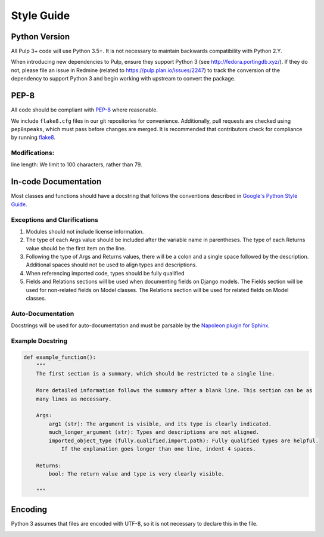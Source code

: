 Style Guide
===========

Python Version
--------------
All Pulp 3+ code will use Python 3.5+. It is not necessary to maintain backwards compatibility
with Python 2.Y.

When introducing new dependencies to Pulp,
ensure they support Python 3 (see http://fedora.portingdb.xyz/). If they do not,
please file an issue in Redmine (related to https://pulp.plan.io/issues/2247) to
track the conversion of the dependency to support Python 3 and begin working with
upstream to convert the package.

PEP-8
-----
All code should be compliant with PEP-8_ where reasonable.

We include ``flake8.cfg`` files in our git repositories for convenience. Additionally, pull
requests are checked using ``pep8speaks``, which must pass before changes are merged.  It is
recommended that contributors check for compliance by running flake8_.

.. _PEP-8: https://www.python.org/dev/peps/pep-0008
.. _flake8: http://flake8.pycqa.org/en/latest/

Modifications:
**************
line length: We limit to 100 characters, rather than 79.


.. _google-docstrings:

In-code Documentation
---------------------
Most classes and functions should have a docstring that follows the conventions described in
`Google's Python Style Guide <https://google.github.io/styleguide/pyguide.htmlshowone=Comments#Comments>`_.

Exceptions and Clarifications
*****************************
#. Modules should not include license information.
#. The type of each Args value should be included after the variable name in parentheses. The type of each Returns value should be the first item on the line.
#. Following the type of Args and Returns values, there will be a colon and a single space followed by the description. Additional spaces should not be used to align types and descriptions.
#. When referencing imported code, types should be fully qualified
#. Fields and Relations sections will be used when documenting fields on Django models. The Fields section will be used for non-related fields on Model classes. The Relations section will be used for related fields on Model classes.

Auto-Documentation
******************
Docstrings will be used for auto-documentation and must be parsable by the
`Napoleon plugin for Sphinx <http://www.sphinx-doc.org/en/stable/ext/napoleon.html>`_.

Example Docstring
*****************

.. code-block:: python

    def example_function():
        """
        The first section is a summary, which should be restricted to a single line.

        More detailed information follows the summary after a blank line. This section can be as
        many lines as necessary.

        Args:
            arg1 (str): The argument is visible, and its type is clearly indicated.
            much_longer_argument (str): Types and descriptions are not aligned.
            imported_object_type (fully.qualified.import.path): Fully qualified types are helpful.
                If the explanation goes longer than one line, indent 4 spaces.

        Returns:
            bool: The return value and type is very clearly visible.

        """

Encoding
--------
Python 3 assumes that files are encoded with UTF-8, so it is not necessary to declare this in the
file.

.. _error-handling:
